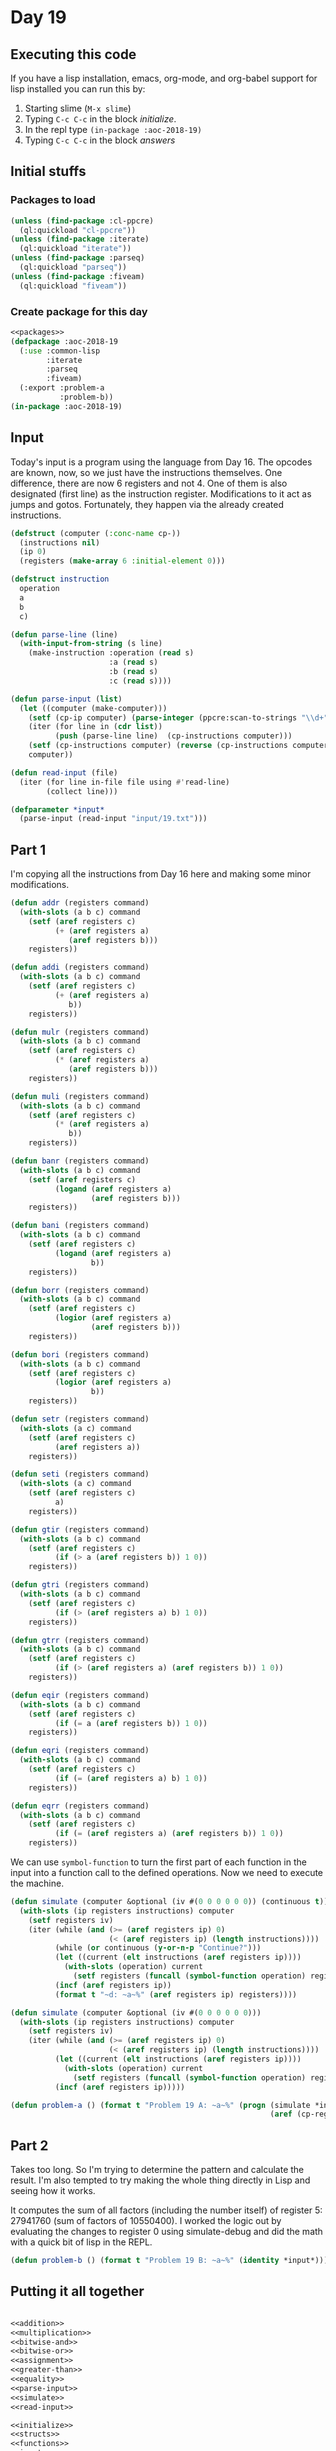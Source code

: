 #+STARTUP: indent contents
#+OPTIONS: num:nil toc:nil
* Day 19
** Executing this code
If you have a lisp installation, emacs, org-mode, and org-babel
support for lisp installed you can run this by:
1. Starting slime (=M-x slime=)
2. Typing =C-c C-c= in the block [[initialize][initialize]].
3. In the repl type =(in-package :aoc-2018-19)=
4. Typing =C-c C-c= in the block [[answers][answers]]
** Initial stuffs
*** Packages to load
#+NAME: packages
#+BEGIN_SRC lisp :results silent
  (unless (find-package :cl-ppcre)
    (ql:quickload "cl-ppcre"))
  (unless (find-package :iterate)
    (ql:quickload "iterate"))
  (unless (find-package :parseq)
    (ql:quickload "parseq"))
  (unless (find-package :fiveam)
    (ql:quickload "fiveam"))
#+END_SRC
*** Create package for this day
#+NAME: initialize
#+BEGIN_SRC lisp :noweb yes :results silent
  <<packages>>
  (defpackage :aoc-2018-19
    (:use :common-lisp
          :iterate
          :parseq
          :fiveam)
    (:export :problem-a
             :problem-b))
  (in-package :aoc-2018-19)
#+END_SRC
** Input
Today's input is a program using the language from Day 16. The opcodes
are known, now, so we just have the instructions themselves. One
difference, there are now 6 registers and not 4. One of them is also
designated (first line) as the instruction register. Modifications to
it act as jumps and gotos. Fortunately, they happen via the already
created instructions.
#+NAME: parse-input
#+BEGIN_SRC lisp :results silent
  (defstruct (computer (:conc-name cp-))
    (instructions nil)
    (ip 0)
    (registers (make-array 6 :initial-element 0)))

  (defstruct instruction
    operation
    a
    b
    c)

  (defun parse-line (line)
    (with-input-from-string (s line)
      (make-instruction :operation (read s)
                        :a (read s)
                        :b (read s)
                        :c (read s))))

  (defun parse-input (list)
    (let ((computer (make-computer)))
      (setf (cp-ip computer) (parse-integer (ppcre:scan-to-strings "\\d+" (car list))))
      (iter (for line in (cdr list))
            (push (parse-line line)  (cp-instructions computer)))
      (setf (cp-instructions computer) (reverse (cp-instructions computer)))
      computer))
#+END_SRC

#+NAME: read-input
#+BEGIN_SRC lisp :results silent
  (defun read-input (file)
    (iter (for line in-file file using #'read-line)
          (collect line)))
#+END_SRC
#+NAME: input
#+BEGIN_SRC lisp :noweb yes :results silent
  (defparameter *input*
    (parse-input (read-input "input/19.txt")))
#+END_SRC
** Part 1
I'm copying all the instructions from Day 16 here and making some
minor modifications.

#+NAME: addition
#+BEGIN_SRC lisp :results none
  (defun addr (registers command)
    (with-slots (a b c) command
      (setf (aref registers c)
            (+ (aref registers a)
               (aref registers b)))
      registers))

  (defun addi (registers command)
    (with-slots (a b c) command
      (setf (aref registers c)
            (+ (aref registers a)
               b))
      registers))
#+END_SRC

#+NAME: multiplication
#+BEGIN_SRC lisp :results none
  (defun mulr (registers command)
    (with-slots (a b c) command
      (setf (aref registers c)
            (* (aref registers a)
               (aref registers b)))
      registers))

  (defun muli (registers command)
    (with-slots (a b c) command
      (setf (aref registers c)
            (* (aref registers a)
               b))
      registers))
#+END_SRC

#+NAME: bitwise-and
#+BEGIN_SRC lisp :results none
  (defun banr (registers command)
    (with-slots (a b c) command
      (setf (aref registers c)
            (logand (aref registers a)
                    (aref registers b)))
      registers))

  (defun bani (registers command)
    (with-slots (a b c) command
      (setf (aref registers c)
            (logand (aref registers a)
                    b))
      registers))
#+END_SRC

#+NAME: bitwise-or
#+BEGIN_SRC lisp :results none
  (defun borr (registers command)
    (with-slots (a b c) command
      (setf (aref registers c)
            (logior (aref registers a)
                    (aref registers b)))
      registers))

  (defun bori (registers command)
    (with-slots (a b c) command
      (setf (aref registers c)
            (logior (aref registers a)
                    b))
      registers))
#+END_SRC

#+NAME: assignment
#+BEGIN_SRC lisp :results none
  (defun setr (registers command)
    (with-slots (a c) command
      (setf (aref registers c)
            (aref registers a))
      registers))

  (defun seti (registers command)
    (with-slots (a c) command
      (setf (aref registers c)
            a)
      registers))
#+END_SRC

#+NAME: greater-than
#+BEGIN_SRC lisp :results none
  (defun gtir (registers command)
    (with-slots (a b c) command
      (setf (aref registers c)
            (if (> a (aref registers b)) 1 0))
      registers))

  (defun gtri (registers command)
    (with-slots (a b c) command
      (setf (aref registers c)
            (if (> (aref registers a) b) 1 0))
      registers))

  (defun gtrr (registers command)
    (with-slots (a b c) command
      (setf (aref registers c)
            (if (> (aref registers a) (aref registers b)) 1 0))
      registers))
#+END_SRC

#+NAME: equality
#+BEGIN_SRC lisp :results none
  (defun eqir (registers command)
    (with-slots (a b c) command
      (setf (aref registers c)
            (if (= a (aref registers b)) 1 0))
      registers))

  (defun eqri (registers command)
    (with-slots (a b c) command
      (setf (aref registers c)
            (if (= (aref registers a) b) 1 0))
      registers))

  (defun eqrr (registers command)
    (with-slots (a b c) command
      (setf (aref registers c)
            (if (= (aref registers a) (aref registers b)) 1 0))
      registers))
#+END_SRC

We can use =symbol-function= to turn the first part of each function
in the input into a function call to the defined operations. Now we
need to execute the machine.

#+NAME: simulate-debug
#+BEGIN_SRC lisp :results silent
  (defun simulate (computer &optional (iv #(0 0 0 0 0 0)) (continuous t))
    (with-slots (ip registers instructions) computer
      (setf registers iv)
      (iter (while (and (>= (aref registers ip) 0)
                        (< (aref registers ip) (length instructions))))
            (while (or continuous (y-or-n-p "Continue?")))
            (let ((current (elt instructions (aref registers ip))))
              (with-slots (operation) current
                (setf registers (funcall (symbol-function operation) registers current))))
            (incf (aref registers ip))
            (format t "~d: ~a~%" (aref registers ip) registers))))
#+END_SRC
#+NAME: simulate
#+BEGIN_SRC lisp :results silent
  (defun simulate (computer &optional (iv #(0 0 0 0 0 0)))
    (with-slots (ip registers instructions) computer
      (setf registers iv)
      (iter (while (and (>= (aref registers ip) 0)
                        (< (aref registers ip) (length instructions))))
            (let ((current (elt instructions (aref registers ip))))
              (with-slots (operation) current
                (setf registers (funcall (symbol-function operation) registers current))))
            (incf (aref registers ip)))))
#+END_SRC
#+NAME: problem-a
#+BEGIN_SRC lisp :noweb yes :results silent
  (defun problem-a () (format t "Problem 19 A: ~a~%" (progn (simulate *input*)
                                                            (aref (cp-registers *input*) 0))))
#+END_SRC
** Part 2
Takes too long. So I'm trying to determine the pattern and calculate
the result. I'm also tempted to try making the whole thing directly in
Lisp and seeing how it works.

It computes the sum of all factors (including the number itself) of
register 5: 27941760 (sum of factors of 10550400). I worked the logic
out by evaluating the changes to register 0 using simulate-debug and
did the math with a quick bit of lisp in the REPL.
#+NAME: problem-b
#+BEGIN_SRC lisp :noweb yes :results silent
  (defun problem-b () (format t "Problem 19 B: ~a~%" (identity *input*)))
#+END_SRC
** Putting it all together
#+NAME: structs
#+BEGIN_SRC lisp :noweb yes :results silent

#+END_SRC
#+NAME: functions
#+BEGIN_SRC lisp :noweb yes :results silent
  <<addition>>
  <<multiplication>>
  <<bitwise-and>>
  <<bitwise-or>>
  <<assignment>>
  <<greater-than>>
  <<equality>>
  <<parse-input>>
  <<simulate>>
  <<read-input>>
#+END_SRC
#+NAME: answers
#+BEGIN_SRC lisp :results output :exports both :noweb yes :tangle 2018.19.lisp
  <<initialize>>
  <<structs>>
  <<functions>>
  <<input>>
  <<problem-a>>
  <<problem-b>>
  (problem-a)
  (problem-b)
#+END_SRC
** Answer
#+RESULTS: answers
#+begin_example
Problem 19 A: 2520
Problem 19 B: #S(COMPUTER
                 :INSTRUCTIONS (#S(INSTRUCTION :OPERATION ADDI :A 4 :B 16 :C 4)
                                #S(INSTRUCTION :OPERATION SETI :A 1 :B 1 :C 1)
                                #S(INSTRUCTION :OPERATION SETI :A 1 :B 7 :C 3)
                                #S(INSTRUCTION :OPERATION MULR :A 1 :B 3 :C 2)
                                #S(INSTRUCTION :OPERATION EQRR :A 2 :B 5 :C 2)
                                #S(INSTRUCTION :OPERATION ADDR :A 2 :B 4 :C 4)
                                #S(INSTRUCTION :OPERATION ADDI :A 4 :B 1 :C 4)
                                #S(INSTRUCTION :OPERATION ADDR :A 1 :B 0 :C 0)
                                #S(INSTRUCTION :OPERATION ADDI :A 3 :B 1 :C 3)
                                #S(INSTRUCTION :OPERATION GTRR :A 3 :B 5 :C 2)
                                #S(INSTRUCTION :OPERATION ADDR :A 4 :B 2 :C 4)
                                #S(INSTRUCTION :OPERATION SETI :A 2 :B 3 :C 4)
                                #S(INSTRUCTION :OPERATION ADDI :A 1 :B 1 :C 1)
                                #S(INSTRUCTION :OPERATION GTRR :A 1 :B 5 :C 2)
                                #S(INSTRUCTION :OPERATION ADDR :A 2 :B 4 :C 4)
                                #S(INSTRUCTION :OPERATION SETI :A 1 :B 6 :C 4)
                                #S(INSTRUCTION :OPERATION MULR :A 4 :B 4 :C 4)
                                #S(INSTRUCTION :OPERATION ADDI :A 5 :B 2 :C 5)
                                #S(INSTRUCTION :OPERATION MULR :A 5 :B 5 :C 5)
                                #S(INSTRUCTION :OPERATION MULR :A 4 :B 5 :C 5)
                                #S(INSTRUCTION :OPERATION MULI :A 5 :B 11 :C 5)
                                #S(INSTRUCTION :OPERATION ADDI :A 2 :B 1 :C 2)
                                #S(INSTRUCTION :OPERATION MULR :A 2 :B 4 :C 2)
                                #S(INSTRUCTION :OPERATION ADDI :A 2 :B 6 :C 2)
                                #S(INSTRUCTION :OPERATION ADDR :A 5 :B 2 :C 5)
                                #S(INSTRUCTION :OPERATION ADDR :A 4 :B 0 :C 4)
                                #S(INSTRUCTION :OPERATION SETI :A 0 :B 0 :C 4)
                                #S(INSTRUCTION :OPERATION SETR :A 4 :B 5 :C 2)
                                #S(INSTRUCTION :OPERATION MULR :A 2 :B 4 :C 2)
                                #S(INSTRUCTION :OPERATION ADDR :A 4 :B 2 :C 2)
                                #S(INSTRUCTION :OPERATION MULR :A 4 :B 2 :C 2)
                                #S(INSTRUCTION :OPERATION MULI :A 2 :B 14 :C 2)
                                #S(INSTRUCTION :OPERATION MULR :A 2 :B 4 :C 2)
                                #S(INSTRUCTION :OPERATION ADDR :A 5 :B 2 :C 5)
                                #S(INSTRUCTION :OPERATION SETI :A 0 :B 5 :C 0)
                                #S(INSTRUCTION :OPERATION SETI :A 0 :B 2 :C 4))
                 :IP 4
                 :REGISTERS #(2520 865 1 865 257 864))
#+end_example
** Test Cases
#+NAME: test-cases
#+BEGIN_SRC lisp :results output :exports both
  (def-suite aoc.2018.19)
  (in-suite aoc.2018.19)
  (defparameter *test-input* (list "#ip 0"
                                   "seti 5 0 1"
                                   "seti 6 0 2"
                                   "addi 0 1 0"
                                   "addr 1 2 3"
                                   "setr 1 0 0"
                                   "seti 8 0 4"
                                   "seti 9 0 5"))
  (defparameter *test-computer* (parse-input *test-input*))
  (defun test-run ()
    (simulate *test-computer*)
    (format t "~a~%" *test-computer*))

  (run! 'aoc.2018.19)
#+END_SRC
** Test Results
#+RESULTS: test-cases
: 
: Running test suite AOC.2018.19
:  Didn't run anything...huh?
** Thoughts
